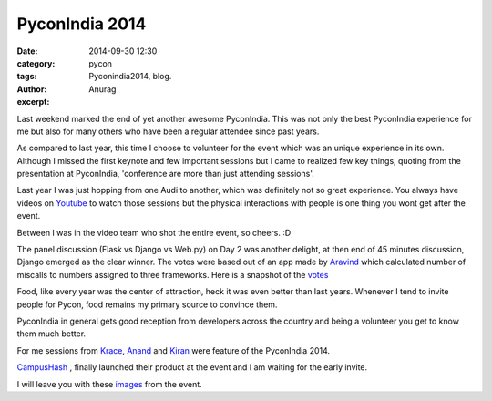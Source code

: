 PyconIndia 2014
#####################
:date: 2014-09-30 12:30
:category: pycon
:tags: Pyconindia2014, blog.
:author: Anurag
:excerpt: 


Last weekend marked the end of yet another awesome PyconIndia. This was not only the best PyconIndia experience for me but also for many others who have been a regular attendee since past years. 

As compared to last year, this time I choose to volunteer for the event which was an unique experience in its own. Although I missed the first keynote and few important sessions but I came to realized few key things, quoting from the presentation at PyconIndia, 'conference are more than just attending sessions'. 

.. image:: /images/pycon_one.png
    :align: center
    :alt: alternate text

Last year I was just hopping from one Audi to another, which was definitely not so great experience. You always have videos on `Youtube <https://www.youtube.com/user/inpycon>`_ to watch those sessions but the physical interactions with people is one thing you wont get after the event. 

Between I was in the video team who shot the entire event, so cheers. :D

The panel discussion (Flask vs Django vs Web.py) on Day 2 was another delight, at then end of 45 minutes discussion, Django emerged as the clear winner. The votes were based out of an app made by `Aravind <https://twitter.com/twitortat>`_ which calculated number of miscalls to numbers assigned to three frameworks. Here is a snapshot of the `votes <https://twitter.com/twitortat/status/516263794352197632>`_

Food, like every year was the center of attraction, heck it was even better than last years. Whenever I tend to invite people for Pycon, food remains my primary source to convince them. 

PyconIndia in general gets good reception from developers across the country and being a volunteer you get to know them much better. 

For me sessions from `Krace <https://twitter.com/kracetheking>`_, `Anand <https://twitter.com/anandology>`_ and `Kiran <https://twitter.com/jackerhack>`_ were feature of the PyconIndia 2014. 

`CampusHash <https://campushash.com/>`_ , finally launched their product at the event and I am waiting for the early invite.

I will leave you with these `images <https://twitter.com/search?v=stream&q=%23pyconindia&src=tyah&mode=photos>`_ from the event.